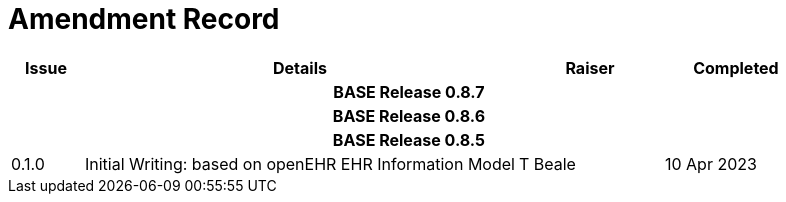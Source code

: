 = Amendment Record

[cols="1,6,2,2", options="header"]
|===
|Issue|Details|Raiser|Completed

4+^h|*BASE Release 0.8.7*

4+^h|*BASE Release 0.8.6*

4+^h|*BASE Release 0.8.5*

|[[latest_issue]]0.1.0
|Initial Writing: based on openEHR EHR Information Model
|T Beale
|[[latest_issue_date]]10 Apr 2023

|===
